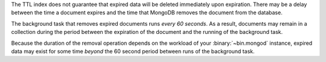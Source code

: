 The TTL index does not guarantee that expired data will be deleted
immediately upon expiration. There may be a delay between the time a
document expires and the time that MongoDB removes the document from
the database.

The background task that removes expired documents runs *every 60
seconds*. As a result, documents may remain in a collection during the
period between the expiration of the document and the running of the
background task.

Because the duration of the removal operation depends on the workload
of your :binary:`~bin.mongod` instance, expired data may exist for some
time *beyond* the 60 second period between runs of the background task.
